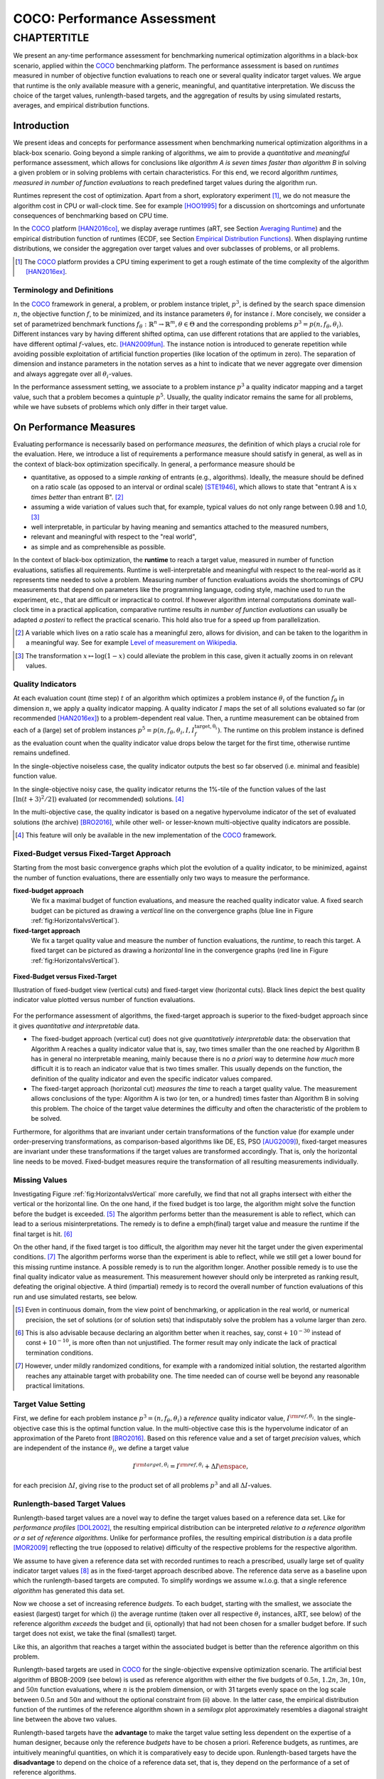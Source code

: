 .. title:: COCO: Performance Assessment

##############################
COCO: Performance Assessment
##############################

.. .. toctree::
   :maxdepth: 2

..
   sectnum::

.. |ftarget| replace:: :math:`I^{{\rm target},\theta}`
.. |nruns| replace:: :math:`\texttt{Ntrial}`
.. |DIM| replace:: :math:`n`
.. _2009: http://www.sigevo.org/gecco-2009/workshops.html#bbob
.. _2010: http://www.sigevo.org/gecco-2010/workshops.html#bbob
.. _2012: http://www.sigevo.org/gecco-2012/workshops.html#bbob
.. _BBOB-2009: http://coco.gforge.inria.fr/doku.php?id=bbob-2009-results
.. _BBOB-2010: http://coco.gforge.inria.fr/doku.php?id=bbob-2010-results
.. _BBOB-2012: http://coco.gforge.inria.fr/doku.php?id=bbob-2012
.. _GECCO: http://www.sigevo.org/gecco-2012/
.. _COCO: https://github.com/numbbo/coco
.. .. _COCO: http://coco.gforge.inria.fr
.. |ERT| replace:: :math:`\mathrm{ERT}`
.. |aRT| replace:: :math:`\mathrm{aRT}`
.. |dim| replace:: :math:`\mathrm{dim}`
.. |function| replace:: :math:`\mathrm{function}`
.. |instance| replace:: :math:`\mathrm{instance}`
.. |R| replace:: :math:`\mathbb{R}`
.. |I| replace:: :math:`I`
.. |i| replace:: :math:`i`
.. |f| replace:: :math:`f`
.. |t| replace:: :math:`t`
.. |p| replace:: :math:`p`
.. |p3| replace:: :math:`p^3`  
.. |p5| replace:: :math:`p^5`  
.. |x| replace:: :math:`x`
.. |y| replace:: :math:`y`
.. |N| replace:: :math:`N`
.. |n| replace:: :math:`n`
.. |J| replace:: :math:`J`
.. |RTus| replace:: :math:`\mathrm{RT}^{\mathrm{us}}`
.. |RTs| replace:: :math:`\mathrm{RT}^{\mathrm{s}}`
.. |calP| replace:: :math:`\mathcal{P}`
.. |calP.| replace:: :math:`\mathcal{P}.`
.. |thetai| replace:: :math:`\theta_i`
.. |ftheta| replace::  :math:`f_{\theta}`


.. the next two lines are necessary in LaTeX. They will be automatically 
  replaced to put away the \chapter level as ^^^ and let the "current" level
  become \section. 

CHAPTERTITLE
?????????????????????????????????????????????????????????????????????????

.. raw:: html

   See: <I>ArXiv e-prints</I>,
   <A HREF="http://arxiv.org/abs/1605.xxxxx">arXiv:1605.xxxxx</A>, 2016.

.. raw:: latex

  % \tableofcontents is automatic with sphinx and moved behind the abstract 
  % by swap...py
  
  \begin{abstract}

We present an any-time performance assessment for benchmarking numerical
optimization algorithms in a black-box scenario, applied within the COCO_ benchmarking platform. 
The performance assessment is based on *runtimes* measured in number of objective function evaluations to reach one or several quality indicator target values.
We argue that runtime is the only available measure with a generic, meaningful, and quantitative interpretation.
We discuss the choice of the target values, runlength-based targets, and the aggregation of results by using simulated restarts, averages, and empirical distribution functions. 

.. raw:: latex

  \end{abstract}
  \newpage


Introduction
=============

.. budget-free

We present ideas and concepts for performance assessment when benchmarking numerical optimization algorithms in a black-box scenario. 
Going beyond a simple ranking of algorithms, we aim
to provide a *quantitative* and *meaningful* performance assessment, which
allows for conclusions like *algorithm A is seven times faster than algorithm
B* in solving a given problem or in solving problems with certain
characteristics. 
For this end, we record algorithm *runtimes, measured in
number of function evaluations* to reach predefined target values during the
algorithm run.

Runtimes represent the cost of optimization. Apart from a short, exploratory
experiment [#]_, we do not measure the algorithm cost in CPU or wall-clock time.
See for example [HOO1995]_ for a discussion on shortcomings and
unfortunate consequences of benchmarking based on CPU time.

In the COCO_ platform [HAN2016co]_, we display average runtimes (aRT, see Section `Averaging Runtime`_)
and the empirical distribution function of runtimes (ECDF, see Section `Empirical Distribution Functions`_). 
When displaying runtime distributions, we consider the aggregation over 
target values and over subclasses of problems, or all problems. 


.. We do not aggregate over dimension, because the dimension of the problem can be used to decide a priori which algorithm (or algorithm variant, or parameter setting) to use.

.. [#] The COCO_ platform provides a CPU timing experiment to get a rough estimate of the time complexity of the algorithm [HAN2016ex]_.


Terminology and Definitions
----------------------------

.. Tea: We have this section in every documentation and every time there are some differences
   between the definitions. Would it be possible to make this more uniform? I understand that
   some documents require more detailed definitions than others, but this could be solved
   differently. For example, (I'm not sure whether the reStructuredText even supports this,
   but I hope it does), the ideal approach would be to have all definitions in a single file
   and then only "pull" the ones that should be in this document here (the same goes for the
   other documents, of course). We could then even have short and long definition variants
   for the terms that require it.
   EDIT: I see now that this section is quite different from the sections with the same
   title in the other documents (i.e., here we go into more detail and explanation why
   things are done the way they are), so maybe my proposal is less suited here than in the
   other documentations (I think we should still consider to do this at least for the other
   documentations).
   
.. It will be nice to have an online glossary at some point that will help keeping things
   consistent.
   
In the COCO_ framework in general, a problem, or problem instance triplet, |p3|, is defined by the search space dimension |n|, the objective function |f|, to be minimized, and its instance parameters |thetai| for instance |i|.
More concisely, we consider a set of parametrized benchmark functions
:math:`f_\theta: \mathbb{R}^n \to \mathbb{R}^m, \theta \in \Theta` and the corresponding problems :math:`p^3 = p(n, f_\theta, \theta_i)`. 
Different instances vary by having different shifted optima, can use different rotations that are applied to the variables, have different optimal |f|-values, etc. [HAN2009fun]_.  
The instance notion is introduced to generate repetition while avoiding possible exploitation of artificial function properties (like location of the optimum in zero).
The separation of dimension and instance parameters in the notation serves as a hint to indicate that we never aggregate over dimension and always aggregate over all |thetai|-values. 

In the performance assessment setting, we associate to a problem instance
|p3| a quality indicator mapping and a target value, such that a problem becomes a
quintuple |p5|.
Usually, the quality indicator remains the same for all problems, while we have
subsets of problems which only differ in their target value. 
 
 
 ..  We often **interpret different runs performed on different instances**
 .. of the same parametrized function in a given dimension as **independent
 .. repetitions** of the optimization algorithm on the same function. Put
 .. differently, the runs performed on :math:`K` different instances,
 .. :math:`f_{\theta_1}, \ldots,f_{\theta_K}`, of a parametrized problem
 .. :math:`f_\theta`, are assumed to be independent and identically
 .. distributed.

 .. Anne: maybe we should insist more on this dual view of randomizing the problem class via problem isntance - choosing uniformly over set of parameters.

 .. Tea: I'm not sure that our use of instances belongs under the definition of instances.
    I think this (important!) issue should be explained in more detail later, not here.


On Performance Measures
=======================

Evaluating performance is necessarily based on performance *measures*, the
definition of which plays a crucial role for the evaluation. 
Here, we introduce a list of requirements a performance measure should satisfy in general, as well as in the context of black-box optimization specifically. 
In general, a performance measure should be

* quantitative, as opposed to a simple *ranking* of entrants (e.g., algorithms). 
  Ideally, the measure should be defined on a ratio scale (as opposed to an
  interval or ordinal scale) [STE1946]_, which allows to state that "entrant A
  is :math:`x` *times better* than entrant B". [#]_ 
* assuming a wide variation of values such that, for example, typical values do 
  not only range between 0.98 and 1.0, [#]_
* well interpretable, in particular by having meaning and semantics attached to 
  the measured numbers,
* relevant and meaningful with respect to the "real world",
* as simple and as comprehensible as possible.

.. Following [HAN2009ex]_, we advocate **performance measures** that are

.. Tea: Can we give some more explanation here?

In the context of black-box optimization, the **runtime** to reach a target value, measured in number of function evaluations, satisfies all requirements. 
Runtime is well-interpretable and meaningful with respect to the
real-world as it represents time needed to solve a problem. 
Measuring number of function evaluations avoids the shortcomings of CPU
measurements that depend on parameters like the programming language, coding
style, machine used to run the experiment, etc., that are difficult or
impractical to control.
If however algorithm internal computations dominate wall-clock time in a
practical application, comparative runtime results *in number of function
evaluations* can usually be adapted *a posteri* to reflect the practical
scenario. 
This hold also true for a speed up from parallelization.  

.. [#] A variable which lives on a ratio scale has a meaningful zero, 
   allows for division, and can be taken to the logarithm in a meaningful way. 
   See for example `Level of measurement on Wikipedia`__.

.. __: https://en.wikipedia.org/wiki/Level_of_measurement?oldid=478392481

.. [#] The transformation :math:`x\mapsto\log(1-x)` could alleviate the problem
   in this case, given it actually zooms in on relevant values.


.. _sec:verthori:

Quality Indicators
-------------------

At each evaluation count (time step) |t| of an algorithm which optimizes a problem instance |thetai| of the function |ftheta| in dimension |n|, we apply a quality indicator mapping. 
A quality indicator |I| maps the set of all solutions evaluated 
so far (or recommended [HAN2016ex]_) to a problem-dependent real value.
Then, a runtime measurement can be obtained from each of a (large) set of
problem instances :math:`p^5 = p(n, f_\theta, \theta_i, I, I^\mathrm{target,
\theta_i}_{f})`. 
The runtime on this problem instance is defined as the evaluation count 
when the quality indicator value drops below the target for the first time, otherwise runtime remains undefined. 

In the single-objective noiseless case, the quality indicator outputs
the best so far observed (i.e. minimal and feasible) function value. 

In the single-objective noisy case, the quality indicator returns the 1%-tile of
the function values of the last :math:`\lceil\ln(t + 3)^2 / 2\rceil)` evaluated
(or recommended) solutions. [#]_

In the multi-objective case, the quality indicator is based on a negative
hypervolume indicator of the set of evaluated solutions (the archive)
[BRO2016]_, while other well- or lesser-known multi-objective quality indicators
are possible.

.. [#] This feature will only be available in the new implementation of the COCO_ framework.


Fixed-Budget versus Fixed-Target Approach
-----------------------------------------

Starting from the most basic convergence graphs which plot the evolution of a
quality indicator, to be minimized, against the number of function evaluations,
there are essentially only two ways to measure the performance.

**fixed-budget approach**
    We fix a maximal budget of function evaluations,
    and measure the reached quality indicator value. A fixed search
    budget can be pictured as drawing a *vertical* line on the convergence
    graphs (blue line in Figure :ref:`fig:HorizontalvsVertical`).

**fixed-target approach**
    We fix a target quality value and measure the number of function
    evaluations, the *runtime*, to reach this target. A fixed target can be
    pictured as drawing a *horizontal* line in the convergence graphs (red line in Figure
    :ref:`fig:HorizontalvsVertical`).


.. _fig:HorizontalvsVertical:

.. figure:: fixed-budget-vs-fixed-target.*
   :align: center
   :width: 70%

   **Fixed-Budget versus Fixed-Target**
   
   Illustration of fixed-budget view (vertical cuts) and fixed-target view
   (horizontal cuts). Black lines depict the best quality indicator value
   plotted versus number of function evaluations.

.. .. TODO: the line annotations in the figure should not be vertical/horizontal but budget/target. 

.. It is often argued that the fixed-cost approach is close to what is needed for
   real world applications where the total number of function evaluations is
   limited. On the other hand, also a minimum target requirement needs to be
   achieved in real world applications, for example, getting (noticeably) better
   than the currently available best solution or than a competitor.

For the performance assessment of algorithms, the fixed-target approach is superior
to the fixed-budget approach since it gives *quantitative and interpretable*
data.

* The fixed-budget approach (vertical cut) does not give *quantitatively
  interpretable*  data:
  the observation that Algorithm A reaches a quality indicator value that is, say, two
  times smaller than the one reached by Algorithm B has in general no
  interpretable meaning, mainly because there is no *a priori* way to determine
  *how much* more difficult it is to reach an indicator value that is two times
  smaller.
  This usually depends on the function, the definition of the 
  quality indicator and even the specific indicator values compared.

* The fixed-target approach (horizontal cut)
  *measures the time* to
  reach a target quality value. The measurement allows conclusions of the
  type: Algorithm A is two (or ten, or a hundred) times faster than Algorithm B
  in solving this problem. 
  The choice of the target value determines the difficulty and
  often the characteristic of the problem to be solved. 

Furthermore, for algorithms that are invariant under certain transformations
of the function value (for example under order-preserving transformations, as
comparison-based algorithms like DE, ES, PSO [AUG2009]_), fixed-target measures are
invariant under these transformations if the target values are transformed accordingly. That is, only the horizontal line needs to be moved. Fixed-budget measures require the transformation of all resulting measurements individually.


Missing Values
---------------
Investigating Figure :ref:`fig:HorizontalvsVertical` more carefully, we find that not all graphs intersect with either the vertical or the horizontal line. 
On the one hand, if the fixed budget is too large, the algorithm might solve the function before the budget is exceeded. [#]_ 
The algorithm performs better than the measurement is able to reflect, which can lead to a serious misinterpretations. 
The remedy is to define a \emph{final} target value and measure the runtime if the final target is hit. [#]_

On the other hand, if the fixed target is too difficult, the algorithm may never hit the target under the given experimental conditions. [#]_ 
The algorithm performs worse than the experiment is able to reflect, while we still get a lower bound for this missing runtime instance. 
A possible remedy is to run the algorithm longer. 
Another possible remedy is to use the final quality indicator value as measurement. 
This measurement however should only be interpreted as ranking result, defeating the original objective. 
A third (impartial) remedy is to record the overall number of function evaluations of this run and use simulated restarts, see below.  

.. [#] Even in continuous domain, from the view point of benchmarking, 
       or application in the real world, or numerical precision, the set of
       solutions (or of solution sets) that indisputably solve the problem has a
       volume larger than zero. 
       
.. [#] This is also advisable because declaring an algorithm better
       when it reaches, say, :math:`\mathsf{const} + 10^{-30}` instead of
       :math:`\mathsf{const} + 10^{-10}`, is more often than not unjustified.
       The former result may only indicate the lack of practical
       termination conditions. 

.. [#] However, under mildly randomized conditions, for example with a randomized initial solution, the restarted algorithm reaches any attainable target with probability one. The time needed can of course well be beyond any reasonable practical limitations. 


Target Value Setting
---------------------

.. |DI| replace:: :math:`\Delta I`

First, we define for each problem instance :math:`p^3 = (n, f_\theta, \theta_i)` 
a *reference* quality indicator value, :math:`I^{\rm ref, \theta_i}`. 
In the single-objective case this is the optimal function value. 
In the multi-objective case this is the hypervolume indicator of an approximation of the Pareto front [BRO2016]_. 
Based on this reference value and a set of target *precision* values, which are
independent of the instance |thetai|, we define a target value

.. math::

    I^{\rm target,\theta_i} = I^{\rm ref,\theta_i} + \Delta I \enspace,

for each precision |DI|, giving rise to the product set of all problems :math:`p^3` and all |DI|-values. 


Runlength-based Target Values
------------------------------
.. In addition to the fixed-budget and fixed-target approaches, there is an
  intermediate approach, combining the ideas of *measuring runtime* (to get
  meaningful measurements) and *fixing budgets* (of our interest). The 
  basic idea
  is the following.

Runlength-based target values are a novel way to define the target values based
on a reference data set. Like for *performance profiles* [DOL2002]_, the
resulting empirical distribution can be interpreted *relative to a reference
algorithm or a set of reference algorithms*. 
Unlike for performance profiles, the resulting empirical distribution *is* a
data profile [MOR2009]_ reflecting the true (opposed to relative) difficulty of the respective problems for the respective algorithm. 

We assume to have given a reference data set with recorded runtimes to reach a
prescribed, usually large set of quality indicator target values [#]_ as in the
fixed-target approach described above. 
The reference data serve as a baseline upon which the runlength-based targets are  computed. 
To simplify wordings we assume w.l.o.g. that a single reference *algorithm* has generated this data set. 

Now we choose a set of increasing reference *budgets*. To each budget, starting with the smallest, we associate the easiest (largest) target for which (i) the average runtime (taken over all respective |thetai| instances, |aRT|, see below) of the reference algorithm *exceeds* the budget and (ii, optionally) that had not been chosen for a smaller budget before. If such target does not exist, we take the final (smallest) target. 

Like this, an algorithm that reaches a target within the associated budget is better than the reference algorithm on this problem.
 
Runlength-based targets are used in COCO_ for the single-objective expensive optimization scenario. 
The artificial best algorithm of BBOB-2009 (see below) is used as reference algorithm with either the five budgets of :math:`0.5n`, :math:`1.2n`, :math:`3n`, :math:`10n`, and :math:`50n` function evaluations, where :math:`n` is the problem
dimension, or with 31 targets evenly space on the log scale between :math:`0.5n` and :math:`50n` and without the optional constraint from (ii) above. In the latter case, the empirical distribution function of the runtimes of the reference algorithm shown in a `semilogx` plot approximately resembles a diagonal straight line between the above two values. 

Runlength-based targets have the **advantage** to make the target value setting less
dependent on the expertise of a human designer, because only the reference
*budgets* have to be chosen a priori. Reference budgets, as runtimes, are
intuitively meaningful quantities, on which it is comparatively easy to decide
upon. 
Runlength-based targets have the **disadvantage** to depend on the choice of a reference data set, that is, they depend on the performance of a set of reference algorithms. 


.. [#] By default, the ratio between two neighboring |DI| target precision values 
   is :math:`10^{0.2}` and the largest |DI| value is (dynamically) chosen such 
   that the first evaluation of the worst algorithm hits the target. 

.. Niko: TODO: simulated runlength -> simulated runtime


Runtime Computation    
===========================

.. In order to display quantitative measurements, we have seen in the previous section that we should start from the collection of runtimes for different target values. 

In the performance assessment context of COCO_, a problem instance can be defined by the quintuple of search space dimension, function, instantiation parameters, quality indicator mapping, and quality indicator target value, :math:`p^5 = p(n, f_\theta, \theta_i, I, I^{{\rm target}, \theta_i})`. [#]_
For each benchmarked algorithm, a single runtime is measured on each problem instance.  
From a single run of the algorithm on the problem instance triple defined by
:math:`p^3 = p(n, f_\theta, \theta_i)`, we obtain a runtime measurement for each
deduced problem quintuple |p5|, more specifically, one for each target value which has been reached in this run, or equivalently, for each target precision. 
This also reflects the anytime aspect of the performance evaluation in a single run. 

Formally, the runtime :math:`\mathrm{RT}^{\rm s}(p)` is a random variable that represents the number of function evaluations needed to reach the quality indicator target value for the first time. 
A run or trial that reached the target value is called *successful*. [#]_
For *unsuccessful trials*, the runtime is not defined, but the overall number of function evaluations in the given trial is a random variable denoted by :math:`\mathrm{RT}^{\rm us}(p)`. For a single run, the value of :math:`\mathrm{RT}^{\rm us}(p)` is the same for all failed targets. 

We consider the conceptual **restart algorithm**. 
Given an algorithm has a strictly positive probability |ps| to solve a 
problem, independent restarts of the algorithm solve the problem with
probability one and exhibit the runtime

.. |RTforDI| replace:: :math:`\mathbf{RT}(n,f_\theta,\Delta I)`

.. math::
    :nowrap:
    :label: RTrestart
    
    \begin{equation*}%%remove*%%
    \label{index-RTrestart}  
      % ":eq:`RTrestart`" becomes "\eqref{index-RTrestart}" in the LaTeX
    \mathbf{RT}(n, f_\theta, \Delta I) = \sum_{j=1}^{J} \mathrm{RT}^{\rm us}_j(n,f_\theta,\Delta I) + \mathrm{RT}^{\rm s}(n,f_\theta,\Delta I)
    \enspace,
    \end{equation*}%%remove*%%

where :math:`J \sim \mathrm{BN}(1, 1 - p_{\rm s})` is a random variable with negative binomial distribution that models the number of unsuccessful runs
until one success is observed and :math:`\mathrm{RT}^{\rm us}_j` are independent
random variables corresponding to the evaluations in unsuccessful trials
[AUG2005]_. 
If the probability of success is one, :math:`J` equals zero with probability one and the restart algorithm coincides with the original algorithm.

Generally, the above equation for |RTforDI| expresses the runtime from repeated independent runs on the same problem instance (while the instance :math:`\theta_i` is not given explicitly). For the performance evaluation in the COCO_ framework, we apply the equation to runs on different instances :math:`\theta_i`, however instances from the same function, with the same dimension and the same target precision. 

.. [#] From the definition of |p|, we can generate a set of problems |calP| by varying one or several of the parameters. We never vary dimension |n| and always vary over all available instances |thetai| for generating |calP.| 

.. [#] The notion of success is directly linked to a target value. A run can be successful with respect to some target values (some problems) and unsuccessful with respect to others. Success also often refers to the final, most difficult, smallest target value, which implies success for all other targets. 


Runs on Different Instances
-----------------------------------------------------------------------
.. The performance assessment in COCO_ heavily relies on the conceptual restart algorithm. 
.. However, we collect at most one single runtime per problem while more data points are needed to display significant data. 

Different instantiations of the parametrized functions |ftheta| are a natural way to represent randomized repetitions. 
For example, different instances implement random translations of the search space and hence a translation of the optimum [HAN2009fun]_. 
Randomized restarts on the other hand can be conducted from different initial points. 
For translation invariant algorithms both mechanisms are equivalent and can be mutually exchanged. 

We interpret thus runs performed on different instances :math:`\theta_1, \ldots, \theta_K` as repetitions of the same problem. 
Thereby we assume that instances of the same parametrized function |ftheta| are 
similar to each other, and more specifically that they exhibit the same runtime
distribution for each given |DI|. 

.. Runtimes collected for the different instances :math:`\theta_1, \ldots, \theta_K` of the same parametrized function :math:`f_\theta` and with respective targets associated to the same target precision :math:`\Delta I` (see above) are thus assumed independent and identically distributed. 

We hence have for each parametrized problem a set of :math:`K\approx15` independent runs, which are used to compute artificial runtimes of the conceptual restart algorithm. 

.. .. Note:: Considering the runtime of the restart algorithm allows to compare
   quantitatively the two different scenarios where

	* an algorithm converges often but relatively slowly
	* an algorithm converges less often, but whenever it converges, it is with a fast convergence rate.

.. we write in the end the runtime of a restart algorithm of a
   parametrized family of function in order to reach a relative target
   :math:`\Delta I` as

.. |K| replace:: :math:`K`

Simulated Restarts and Runtimes
-----------------------------------

.. Niko: I'd like to reserve the notion of runtime to successful (simulated) runs. 

.. simulated runtime instances of the virtually restarted algorithm

The runtime of the conceptual restart algorithm as given in :eq:`RTrestart` is the basis for displaying performance within COCO_. 
We use the |K| different runs on the same function and dimension to simulate virtual restarts with a fixed target precision. 
We assume to have at least one successful run---otherwise, the runtime remains undefined, because the virtual procedure would never stop. 
Then, we construct artificial, simulated runs from the available empirical data:
we repeatedly pick, uniformly at random with replacement, one of the |K| trials until we encounter a successful trial. 
This procedure simulates a single sample of the virtually restarted algorithm from the given data. 
As given in :eq:`RTrestart` as |RTforDI|, the measured, simulated runtime is the sum of the number of function evaluations from the unsuccessful trials added to the runtime of the last and successful trial. [#]_

.. |q| replace:: :math:`q`

.. [#] In other words, we apply :eq:`RTrestart` such that |RTs| is uniformly distributed over all measured runtimes from successful instances |thetai|, |RTus| is uniformly distributed over all evaluations seen in unsuccessful instances |thetai|, and |J| has a negative binomial distribution :math:`\mathrm{BN}(1, q)`, where |q| is the number of unsuccessful instance divided by all instances.


Bootstrapping Runtimes
++++++++++++++++++++++++

In practice, we repeat the above procedure between a hundred or even thousand times, thereby sampling :math:`N` simulated runtimes from the same underlying distribution, 
which then has striking similarities with the true distribution from a restarted algorithm [EFR1994]_. 
To reduce the variance in this procedure, when desired, the first trial in each sample is picked deterministically instead of randomly as the :math:`1 + (N~\mathrm{mod}~K)`-th trial from the data. [#]_
Picking the first trial data as specific instance |thetai| could also be
interpreted as applying simulated restarts to this specific instance rather than
to the entire set of problems :math:`\mathcal{P} = \{p(n, f_\theta, \theta_i, \Delta I) \;|\;
i=1,\dots,K\}`. 

.. Niko: average runtime is not based on simulated restarts, but computed directly...considering the average runtime (Section :ref:`sec:aRT`) or the distribution by displaying empirical cumulative distribution functions (Section :ref:`sec:ECDF`).

.. [#] The variance reducing effect is best exposed in the case where all runs are successful and :math:`N = K`, in which case each data is picked exactly once. 
   This example also suggests to apply a random permutation of the data before to simulate virtually restarted runs. 


Rationales and Limitations
+++++++++++++++++++++++++++

Simulated restarts aggregate some of the available data and thereby extend their range of interpretation. 

* Simulated restarts allow in particular to compare algorithms with a wide range of different success probabilities by a single performance measure. [#]_ Conducting restarts is also valuable approach when addressing a difficult optimization problem in practice. 

* Simulated restarts rely on the assumption that the runtime distribution for each instance is the same. If this is not the case, they still provide a reasonable performance measure, however with less of a meaningful interpretation for the result. 

* The runtime of simulated restarts may heavily depend on **termination conditions** applied in the benchmarked algorithm, due to the evaluations spent in unsuccessful trials, compare :eq:`RTrestart`. This can be interpreted as disadvantage, when termination is considered as a trivial detail in the implementation---or as an advantage, when termination is considered a relevant component in the practical application of numerical optimization algorithms. 

* The maximal number of evaluations for which simulated runtimes are meaningful 
  and representative depends on the experimental conditions. If all runs are successful, no restarts are simulated and all runtimes are meaningful. If all runs terminated due to standard termination conditions in the used algorithm, simulated restarts reflect the original algorithm. However, if a maximal budget is imposed for the purpose of benchmarking, simulated restarts do not necessarily reflect the real performance. In this case and if the success probability drops below 1/2, the result is likely to give a too pessimistic viewpoint at or beyond the chosen maximal budget. See [HAN2016ex]_ for a more in depth discussion on how to setup restarts in the experiments. 

* If only few or no successes have been observed, we can see large effects without statistical significance. Namely, 4/15 successes are not statistically significant against 0/15 successes on a 5%-level. 

.. scipy.stats.chi2_contingency([[0, 15], [5, 10]]) -> 0.05004
   scipy.stats.fisher_exact([[0, 15], [5, 10]]) -> 0.0420
   ranksumtest(range(15), list(arange(2.5, 12)) + 5 * [100]) -> 0.94

.. [#] The range of success probabilities is bounded by the number of instances to roughly :math:`2/|K|.`

.. _sec:aRT:

Averaging Runtime
==================

The average runtime (|aRT|), introduced in [PRI1997]_ as ENES and
analyzed in [AUG2005]_ as success performance and referred to as 
ERT in [HAN2009ex]_, estimates the expected runtime of the restart
algorithm given in :eq:`RTrestart`. Generally, the set of trials is 
generated by varying |thetai| only. 

Computation
-----------
We compute the |aRT| from a set of trials as the sum of all evaluations in unsuccessful trials plus the sum of the runtimes in successful trials, both divided by the number of successful trials. 


Motivation
-----------

The expected runtime of the restart algorithm writes [AUG2005]_

.. math::
    :nowrap:

    \begin{eqnarray*}
    \mathbb{E}(\mathbf{RT}) & =
    & \mathbb{E}(\mathrm{RT}^{\rm s})  + \frac{1-p_s}{p_s}
      \mathbb{E}(\mathrm{RT}^{\rm us})
    \enspace,
    \end{eqnarray*}

where |ps| is the probability of success of the algorithm and notations from above are used.

.. |RTsi| replace:: :math:`\mathrm{RT}^{\rm s}_i`
.. |RTusj| replace:: :math:`\mathrm{RT}^{\rm us}_j`

Given a data set with :math:`n_\mathrm{s}\ge1` successful runs with runtimes |RTsi| and :math:`n_\mathrm{us}` unsuccessful runs with |RTusj| evaluations, the average runtime reads

.. math::
    :nowrap:

    \begin{eqnarray*}
    \mathrm{aRT} 
    & = & 
    \frac{1}{n_\mathrm{s}} \sum_i \mathrm{RT}^{\rm s}_i + 
    \frac{1-p_{\mathrm{s}}}{p_{\mathrm{s}}}\,
    \frac{1}{n_\mathrm{us}} \sum_j \mathrm{RT}^{\rm us}_j
    \\ 
    & = & 
    \frac{\sum_i \mathrm{RT}^{\rm s}_i + \sum_j \mathrm{RT}^{\rm us}_j }{n_\mathrm{s}} 
    \\
    & = & 
    \frac{\#\mathrm{FEs}}{n_\mathrm{s}}
    \end{eqnarray*}

.. |nbsucc| replace:: :math:`n_\mathrm{s}`
.. |Ts| replace:: :math:`\mathrm{RT}_\mathrm{S}`
.. |Tus| replace:: :math:`\mathrm{RT}_\mathrm{US}`
.. |ps| replace:: :math:`p_{\mathrm{s}}`

where |ps| is the fraction of successful trials, :math:`0/0` is
understood as zero and :math:`\#\mathrm{FEs}` is the number of function
evaluations conducted in all trials before to reach the given target precision.

Rationale and Limitations
--------------------------
The average runtime, |aRT|, is taken over different instances of the same function, dimension, and target precision, as these instances are interpreted as repetitions. 
Taking the average is meaningful only if each instance obeys a similar distribution without heavy tail. 
If one instance is considerably harder than the others, the average is dominated by this instance. 
For this reason we do not average runtimes from different functions or different target precisions, which however could be done if the logarithm is taken first. 
Plotting the |aRT| divided by dimension against dimension in a log-log plot is the recommended way to investigate the scaling behavior of an algorithm. 

.. _sec:ECDF:

Empirical Distribution Functions
===========================================

We display a set of simulated runtimes with the empirical cumulative
distribution function (ECDF), AKA empirical distribution function. 
Informally, the ECDF displays the *proportion of problems solved within a
specified budget*, where the budget is given on the x-axis. 
More formally, an ECDF gives for each |x|-value the fraction of runtimes which do not exceed |x|, where missing runtime values are counted in the denominator of the fraction.

Rationale, Interpretation and Limitations
------------------------------------------
Empirical cumulative distribution functions are a universal way to display *unlabeled* data in a condensed way without losing information. 
They allow unconstrained aggregation, because each data point remains separately displayed, and they remain entirely meaningful under transformation of the data (e.g. taking the logarithm). 

* The empirical distribution function from a set of problems where only the target value varies, recovers an upside-down convergence graph with the resolution steps defined by the targets [HAN2010]_.

* When runs from several instances are aggregated, the association to the single run is lost, as is the association to the function when aggregating over several functions. This is particularly problematic for data from different dimensions, because dimension can be used as decision parameter for algorithm selection. Therefore, we do not aggregate over dimension. 

* The empirical distribution function can be read in two distinct ways.

  - |x|-axis as independent variable: for any budget (|x|-value), 
    we see the fraction of problems solved within the budget as |y|-value, where
    the limit value to the right is the fraction of solved problems with the maximal
    budget. 
  - |y|-axis as independent variable: for any fraction of easiest problems
    (|y|-value), we see the longest runtime to solve any of them on the
    |x|-axis. When plotted in `semilogx`, a horizontal shift indicates a runtime
    difference by the respective factor, quantifiable, e.g., as "five times
    faster". The area below the |y|-value and to the left of the graph reflects
    the geometric runtime average on this subset of problems, the smaller the
    better. 

Relation to Previous Work
--------------------------
Empirical distribution functions over runtimes of optimization algorithms are also known as *data profiles* [MOR2009]_. 
They are widely used for aggregating results from different functions and different dimensions to reach a single target precision [RIO2012]_. 
In the COCO_ framework, we do not aggregation over dimension but aggregate often over a wide range of target precision values. 

.. 
    Formal Definition
    -------------------
    Formally, let us consider a set of problems :math:`\mathcal{P}` 
    and |N| simulated runtimes on each problem. 
    When the problem is not solved, the undefined runtime is considered as infinite. 
    The ECDF is defined as

    .. math::
        :nowrap:

        \begin{equation*}
        \mathrm{ECDF}(t) = \frac{1}{|\mathcal{P}|} \sum_{p \in \mathcal{P}} \frac{1}{N}\sum_{i=1}^N \mathbf{1} \left\{ \mathbf{RT}(p) / n  \leq t \right\} \enspace,
        \end{equation*}

    counting the number of runtimes which do not exceed the time :math:`t\times n`, divided by the number of all simulated runs. 
    The ECDF is displayed in a semi-log (lin-log, semi-logx) plot. 

Examples
----------

We display in Figure :ref:`fig:ecdf` the ECDF of the (simulated) runtimes of
the pure random search algorithm on the set of problems formed by 15 instances of the sphere function (first function of the single-objective ``bbob`` test
suite) in dimension :math:`n=5` each with 51 target precisions between :math:`10^2` and :math:`10^{-8}` uniform on a log-scale and 1000 bootstraps. 

.. Dimo/Anne: it will be nice to have a tutorial-like explanation of how an ECDF is constructed (like what we have on the introductory BBOB slides)


.. _fig:ecdf:

.. figure:: pics/plots-RS-2009-bbob/pprldmany_f001_05D.*
   :width: 70%
   :align: center

   ECDF

   Illustration of empirical (cumulative) distribution function (ECDF) of
   runtimes on the sphere function using 51 relative targets uniform on a log
   scale between :math:`10^2` and :math:`10^{-8}`. The runtimes displayed
   correspond to the pure random search algorithm in dimension 5. The cross on
   the ECDF plots of COCO_ represents the median of the maximal length of the
   unsuccessful runs to solve the problems aggregated within the ECDF. 


We can see in this plot, for example, that almost 20 percent of the problems 
were solved within :math:`10^3 \cdot n = 5 \cdot 10^3` function evaluations. 
Runtimes to the right of the cross at :math:`10^6` have at least one unsuccessful run. 
This can be concluded, because with pure random search each unsuccessful run exploits the maximum budget.
The small dot beyond :math:`x=10^7` depicts the overall fraction of all successfully solved functions-target pairs, i.e., the fraction of :math:`(f_\theta, \Delta I)` pairs for which at least one trial (one :math:`\theta_i` instantiation) was successful. 

We usually divide the set of all (parametrized) benchmark
functions into subgroups sharing similar properties (for instance
separability, unimodality, ...) and display ECDFs which aggregate the
problems induced by these functions and all targets. 
Figure :ref:`fig:ecdfgroup` shows the result of random search on the first 
five functions of the `bbob` testsuite, separate (left) and aggregated (right).

.. _fig:ecdfgroup:

.. figure:: pics/plots-RS-2009-bbob/gr_separ_05D_05D_separ-combined.*
   :width: 100%
   :align: center

   ECDF for a subgroup of functions

   **Left:** ECDF of the runtime of the pure random search algorithm for
   functions f1, f2, f3, f4 and f5 that constitute the group of
   separable functions for the ``bbob`` testsuite over 51 target values.
   **Right:** Aggregated ECDF of the same data, that is, all functions 
   in one graph.


Finally, we also naturally aggregate over all functions of the benchmark and
hence obtain one single ECDF per algorithm per dimension. 
In Figure :ref:`fig:ecdfall`, the ECDF of different algorithms are displayed in
a single plot. 

.. _fig:ecdfall:

.. figure:: pics/plots-all2009/pprldmany_noiselessall-5and20D.*
   :width: 100%
   :align: center

   ECDF over all functions and all targets

   ECDF of several algorithms benchmarked during the BBOB 2009 workshop
   in dimension 5 (left) and in dimension 20 (right) when aggregating over all functions of the ``bbob`` suite.

The thick maroon line with diamond markers annotated as "best 2009" corresponds to the **artificial best 2009 algorithm**: for
each set of problems with the same function, dimension and target precision, we select the algorithm with the smallest |aRT| from the `BBOB-2009 workshop`__ and use for these problems the data from the selected algorithm. 
The algorithm is artificial because we may use even for different target values the runtime results from different algorithms. [#]_

We observe that the artificial best 2009 algorithm is about two to three time faster than the left envelope of all single algorithms and solves all problems in about :math:`10^7\, n` function evaluations.  

.. __: http://coco.gforge.inria.fr/doku.php?id=bbob-2009
 
.. [#] The best 2009 curve is not guaranteed to be an upper
       left envelope of the ECDF of all algorithms from which it is
       constructed, that is, the ECDF of an algorithm from BBOB-2009 can
       cross the best 2009 curve. This may typically happen if an algorithm
       has for an easy target many short and few very
       long runtimes such that its aRT is not the best but the short runtimes
       show up to the left of the best 2009 graph.

..  todo
..	* ECDF and uniform pick of a problem
..	* log aRT can be read on the ECDF graphs [requires some assumptions]
..	* The Different Plots Provided by the COCO Platform
..		* aRT Scaling Graphs
..		  The aRT scaling graphs present the average running time to
..		  reach a certain 			precision (relative target)
..		  divided by the dimension versus the dimension. Hence an
..		  horizontal line means a linear scaling with respect to the
..		  dimension.
..		* aRT Loss graphs
..      * scatter plots


.. raw:: html
    
    <H2>Acknowledgments</H2>

.. raw:: latex

    \section*{Acknowledgments}

This work was supported by the grant ANR-12-MONU-0009 (NumBBO)
of the French National Research Agency.


.. ############################# References ##################################
.. raw:: html
    
    <H2>References</H2>


.. [AUG2005] A. Auger and N. Hansen. Performance evaluation of an advanced
   local search evolutionary algorithm. In *Proceedings of the IEEE Congress on
   Evolutionary Computation (CEC 2005)*, pages 1777–1784, 2005.
.. [AUG2009] A. Auger, N. Hansen, J.M. Perez Zerpa, R. Ros and M. Schoenauer (2009). 
   Empirical comparisons of several derivative free optimization algorithms. In Acte du 9ime colloque national en calcul des structures, Giens.
   
.. [BRO2016] D. Brockhoff, T. Tušar, D. Tušar, T. Wagner, N. Hansen, 
   A. Auger, (2016). `Biobjective Performance Assessment with the COCO Platform`__. *ArXiv e-prints*, `arXiv:1605.01746`__
__ http://numbbo.github.io/coco-doc/bi-objeperf-assessment
__ http://arxiv.org/abs/1605.01746

.. [DOL2002] E.D. Dolan, J. J. Moré (2002). Benchmarking optimization software 
   with performance profiles. *Mathematical Programming* 91.2, 201-213. 

.. [EFR1994] B. Efron and R. Tibshirani (1994). *An introduction to the
   bootstrap*. CRC Press.

.. [HAN2009ex] N. Hansen, A. Auger, S. Finck, and R. Ros (2009). Real-Parameter
   Black-Box Optimization Benchmarking 2009: Experimental Setup, 
   `Research Report RR-6828`__, Inria.
.. __: http://hal.inria.fr/inria-00362649/en

.. [HAN2016co] N. Hansen, A. Auger, O. Mersmann, T. Tušar, D. Brockhoff (2016).
   `COCO: A Platform for Comparing Continuous Optimizers in a Black-Box 
   Setting`__. *ArXiv e-prints*, `arXiv:1603:08785`__.
__ http://numbbo.github.io/coco-doc/
__ http://arxiv.org/abs/1603.08785

.. [HAN2010] N. Hansen, A. Auger, R. Ros, S. Finck, and P. Posik (2010). 
   Comparing Results of 31 Algorithms from the Black-Box Optimization 
   Benchmarking BBOB-2009. Workshop Proceedings of the GECCO Genetic and 
   Evolutionary Computation Conference 2010, ACM, pp. 1689-1696

.. [HAN2009fun] N. Hansen, S. Finck, R. Ros, and A. Auger (2009). 
   Real-parameter black-box optimization benchmarking 2009: Noiseless
   functions definitions. `Research Report RR-6829`__, Inria, updated
   February 2010.
__ https://hal.inria.fr/inria-00362633

.. [HAN2016ex] N. Hansen, T. Tušar, A. Auger, D. Brockhoff, O. Mersmann (2016). 
  `COCO: The Experimental Procedure`__, *ArXiv e-prints*, `arXiv:1603.08776`__. 
__ http://numbbo.github.io/coco-doc/experimental-setup/
__ http://arxiv.org/abs/1603.08776

.. [HOO1995] J. N. Hooker Testing heuristics: We have it all wrong. In Journal of
    Heuristics, pages 33-42, 1995.
.. [HOO1998] H.H. Hoos and T. Stützle. Evaluating Las Vegas
   algorithms—pitfalls and remedies. In *Proceedings of the Fourteenth
   Conference on Uncertainty in Artificial Intelligence (UAI-98)*,
   pages 238–245, 1998.
.. [MOR2009] Jorge J. Moré and Stefan M. Wild. Benchmarking
   Derivative-Free Optimization Algorithms, *SIAM J. Optim.*, 20(1), 172–191, 2009.
.. [PRI1997] K. Price. Differential evolution vs. the functions of
   the second ICEO. In Proceedings of the IEEE International Congress on
   Evolutionary Computation, pages 153–157, 1997.
.. [RIO2012] Luis Miguel Rios and Nikolaos V Sahinidis. Derivative-free optimization:
	A review of algorithms and comparison of software implementations.
	Journal of Global Optimization, 56(3):1247– 1293, 2013.
.. [STE1946] S.S. Stevens (1946).
    On the theory of scales of measurement. *Science* 103(2684), pp. 677-680.
.. .. [TUS2016] T. Tušar, D. Brockhoff, N. Hansen, A. Auger (2016). 
  `COCO: The Bi-objective Black Box Optimization Benchmarking (bbob-biobj) 
  Test Suite`__, *ArXiv e-prints*, `arXiv:1604.00359`__.
.. .. __: http://numbbo.github.io/coco-doc/bbob-biobj/functions/
.. .. __: http://arxiv.org/abs/1604.00359


.. old-bib [Auger:2005a] A Auger and N Hansen. A restart CMA evolution strategy with
   increasing population size. In *Proceedings of the IEEE Congress on
   Evolutionary Computation (CEC 2005)*, pages 1769–1776. IEEE Press, 2005.
.. old-bib
.. old-bib [Auger:2009] Anne Auger and Raymond Ros. Benchmarking the pure
   random search on the BBOB-2009 testbed. In Franz Rothlauf, editor, *GECCO
   (Companion)*, pages 2479–2484. ACM, 2009.
.. old-bib [Efron:1993] B. Efron and R. Tibshirani. *An introduction to the
   bootstrap.* Chapman & Hall/CRC, 1993.
.. old-bib [Harik:1999] G.R. Harik and F.G. Lobo. A parameter-less genetic
   algorithm. In *Proceedings of the Genetic and Evolutionary Computation
   Conference (GECCO)*, volume 1, pages 258–265. ACM, 1999.
